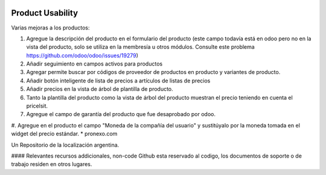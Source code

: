 .. |company| replace:: pronexo.com
.. |company_logo| image:: http://fotos.subefotos.com/7107261ae57571ec94f0f2d7363aa358o.png
   :alt: pronexo.com
   :target: https://www.pronexo.com

.. image:: https://img.shields.io/badge/license-AGPL--3-blue.png
   :target: https://www.gnu.org/licenses/agpl
   :alt: License: AGPL-3

=================
Product Usability
=================

Varias mejoras a los productos:

#. Agregue la descripción del producto en el formulario del producto (este campo todavía está en odoo pero no en la vista del producto, solo se utiliza en la membresía u otros módulos. Consulte este problema https://github.com/odoo/odoo/issues/19279)
#. Añadir seguimiento en campos activos para productos
#. Agregar permite buscar por códigos de proveedor de productos en producto y variantes de producto.
#. Añadir botón inteligente de lista de precios a artículos de listas de precios
#. Añadir precios en la vista de árbol de plantilla de producto.
#. Tanto la plantilla del producto como la vista de árbol del producto muestran el precio teniendo en cuenta el pricelsit.
#. Agregue el campo de garantía del producto que fue desaprobado por odoo.
#. Agregue en el producto el campo "Moneda de la compañía del usuario" y sustitúyalo por la moneda tomada en el widget del precio estándar.
* |company|

|company_logo|


Un Repositorio de la localización argentina.

#### Relevantes recursos addicionales, non-code
Github esta reservado al codigo, los documentos de soporte o de trabajo residen en otros lugares.